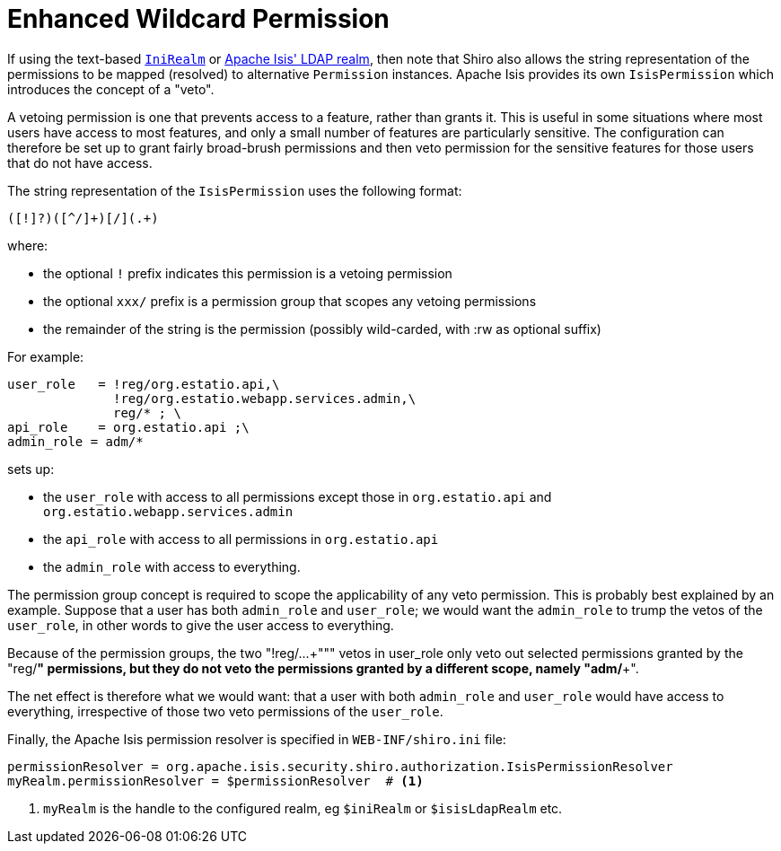 = Enhanced Wildcard Permission
:Notice: Licensed to the Apache Software Foundation (ASF) under one or more contributor license agreements. See the NOTICE file distributed with this work for additional information regarding copyright ownership. The ASF licenses this file to you under the Apache License, Version 2.0 (the "License"); you may not use this file except in compliance with the License. You may obtain a copy of the License at. http://www.apache.org/licenses/LICENSE-2.0 . Unless required by applicable law or agreed to in writing, software distributed under the License is distributed on an "AS IS" BASIS, WITHOUT WARRANTIES OR  CONDITIONS OF ANY KIND, either express or implied. See the License for the specific language governing permissions and limitations under the License.
:page-partial:


If using the text-based xref:security:shiro:ini-realm.adoc[`IniRealm`] or xref:security:shiro-realm-ldap:about.adoc[Apache Isis' LDAP realm], then note that Shiro also allows the string representation of the permissions to be mapped (resolved) to alternative `Permission` instances.
Apache Isis provides its own `IsisPermission` which introduces the concept of a "veto".

A vetoing permission is one that prevents access to a feature, rather than grants it.
This is useful in some situations where most users have access to most features, and only a small number of features are particularly sensitive.
The configuration can therefore be set up to grant fairly broad-brush permissions and then veto permission for the sensitive features for those users that do not have access.

The string representation of the `IsisPermission` uses the following format:

[source,ini]
----
([!]?)([^/]+)[/](.+)
----

where:

* the optional `!` prefix indicates this permission is a vetoing permission
* the optional `xxx/` prefix is a permission group that scopes any vetoing permissions
* the remainder of the string is the permission (possibly wild-carded, with :rw as optional suffix)


For example:

[source,ini]
----
user_role   = !reg/org.estatio.api,\
              !reg/org.estatio.webapp.services.admin,\
              reg/* ; \
api_role    = org.estatio.api ;\
admin_role = adm/*
----

sets up:

* the `user_role` with access to all permissions except those in `org.estatio.api` and `org.estatio.webapp.services.admin`
* the `api_role` with access to all permissions in `org.estatio.api`
* the `admin_role` with access to everything.

The permission group concept is required to scope the applicability of any veto permission.
This is probably best explained by an example.
Suppose that a user has both `admin_role` and `user_role`; we would want the `admin_role` to trump the vetos of the `user_role`, in other words to give the user access to everything.


Because of the permission groups, the two "+++!reg/...+""" vetos in user_role only veto out selected permissions granted by the "+++reg/*+++" permissions, but they do not veto the permissions granted by a different scope, namely "+++adm/*+++".

The net effect is therefore what we would want: that a user with both `admin_role` and `user_role` would have access to everything, irrespective of those two veto permissions of the `user_role`.



Finally, the Apache Isis permission resolver is specified in `WEB-INF/shiro.ini` file:

[source,ini]
----
permissionResolver = org.apache.isis.security.shiro.authorization.IsisPermissionResolver
myRealm.permissionResolver = $permissionResolver  # <1>
----
<1> `myRealm` is the handle to the configured realm, eg `$iniRealm` or `$isisLdapRealm` etc.


